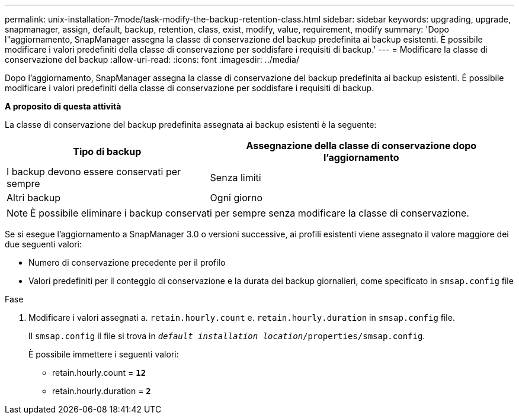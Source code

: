 ---
permalink: unix-installation-7mode/task-modify-the-backup-retention-class.html 
sidebar: sidebar 
keywords: upgrading, upgrade, snapmanager, assign, default, backup, retention, class, exist, modify, value, requirement, modify 
summary: 'Dopo l"aggiornamento, SnapManager assegna la classe di conservazione del backup predefinita ai backup esistenti. È possibile modificare i valori predefiniti della classe di conservazione per soddisfare i requisiti di backup.' 
---
= Modificare la classe di conservazione del backup
:allow-uri-read: 
:icons: font
:imagesdir: ../media/


[role="lead"]
Dopo l'aggiornamento, SnapManager assegna la classe di conservazione del backup predefinita ai backup esistenti. È possibile modificare i valori predefiniti della classe di conservazione per soddisfare i requisiti di backup.

*A proposito di questa attività*

La classe di conservazione del backup predefinita assegnata ai backup esistenti è la seguente:

[cols="2a,3a"]
|===
| Tipo di backup | Assegnazione della classe di conservazione dopo l'aggiornamento 


 a| 
I backup devono essere conservati per sempre
 a| 
Senza limiti



 a| 
Altri backup
 a| 
Ogni giorno

|===

NOTE: È possibile eliminare i backup conservati per sempre senza modificare la classe di conservazione.

Se si esegue l'aggiornamento a SnapManager 3.0 o versioni successive, ai profili esistenti viene assegnato il valore maggiore dei due seguenti valori:

* Numero di conservazione precedente per il profilo
* Valori predefiniti per il conteggio di conservazione e la durata dei backup giornalieri, come specificato in `smsap.config` file


.Fase
. Modificare i valori assegnati a. `retain.hourly.count` e. `retain.hourly.duration` in `smsap.config` file.
+
Il `smsap.config` il file si trova in `_default installation location_/properties/smsap.config`.

+
È possibile immettere i seguenti valori:

+
** retain.hourly.count = `*12*`
** retain.hourly.duration = `*2*`



